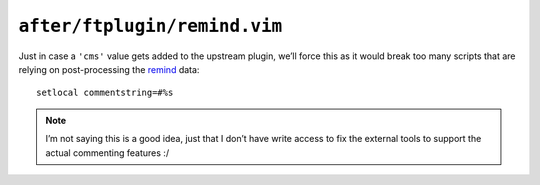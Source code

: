 ``after/ftplugin/remind.vim``
=============================

Just in case a ``'cms'`` value gets added to the upstream plugin, we’ll force
this as it would break too many scripts that are relying on post-processing the
remind_ data::

    setlocal commentstring=#%s

.. note::

    I’m not saying this is a good idea, just that I don’t have write access to
    fix the external tools to support the actual commenting features :/

.. _remind: http://www.roaringpenguin.com/products/remind
